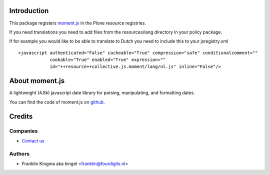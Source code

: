 Introduction
============

This package registers moment.js_ in the Plone resource registries.

If you need translations you need to add files from the resources/lang
directory in your policy package.

If for example you would like to be able to translate to Dutch you need to
include this to your jsregistry.xml ::

    <javascript authenticated="False" cacheable="True" compression="safe" conditionalcomment="" 
                cookable="True" enabled="True" expression=""
                id="++resource++collective.js.moment/lang/nl.js" inline="False"/>


About moment.js
===============

A lightweight (4.8k) javascript date library for parsing, manipulating,
and formatting dates.

You can find the code of moment.js on github_.

Credits
=======

Companies
---------

|fourdigits|_

* `Contact us <mailto:info@fourdigits.nl>`_

Authors
-------

- Franklin Kingma aka kingel <franklin@fourdigits.nl>

.. Contributors

.. |fourdigits| image:: http://www.fourdigits.nl/++theme++fourdigits.theme/images/logo.png
.. _fourdigits:  http://www.fourdigits.nl
.. _moment.js: http://momentjs.com/
.. _github: https://github.com/timrwood/moment/
